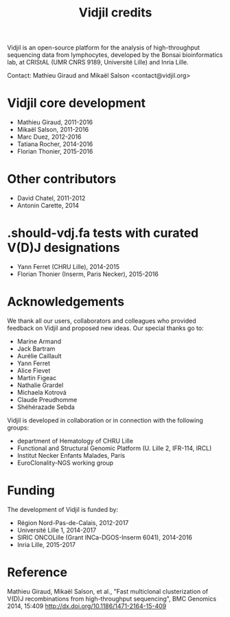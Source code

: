 #+TITLE: Vidjil credits

Vidjil is an open-source platform for the analysis of high-throughput sequencing data from lymphocytes,
developed by the Bonsai bioinformatics lab, at CRIStAL (UMR CNRS 9189, Université Lille) and Inria Lille.

Contact: Mathieu Giraud and Mikaël Salson <contact@vidjil.org>

* Vidjil core development
 - Mathieu Giraud, 2011-2016
 - Mikaël Salson, 2011-2016
 - Marc Duez, 2012-2016
 - Tatiana Rocher, 2014-2016
 - Florian Thonier, 2015-2016

* Other contributors
 - David Chatel, 2011-2012
 - Antonin Carette, 2014

* .should-vdj.fa tests with curated V(D)J designations
 - Yann Ferret (CHRU Lille), 2014-2015
 - Florian Thonier (Inserm, Paris Necker), 2015-2016

* Acknowledgements

We thank all our users, collaborators and colleagues who provided feedback on Vidjil and proposed new ideas.
Our special thanks go to:
- Marine Armand
- Jack Bartram
- Aurélie Caillault
- Yann Ferret
- Alice Fievet
- Martin Figeac
- Nathalie Grardel
- Michaela Kotrová
- Claude Preudhomme
- Shéhérazade Sebda

Vidjil is developed in collaboration or in connection with the following groups:
 - department of Hematology of CHRU Lille
 - Functional and Structural Genomic Platform (U. Lille 2, IFR-114, IRCL)
 - Institut Necker Enfants Malades, Paris
 - EuroClonality-NGS working group

* Funding

The development of Vidjil is funded by:
 - Région Nord-Pas-de-Calais, 2012-2017
 - Université Lille 1, 2014-2017
 - SIRIC ONCOLille (Grant INCa-DGOS-Inserm 6041), 2014-2016
 - Inria Lille, 2015-2017

* Reference

Mathieu Giraud, Mikaël Salson, et al.,
"Fast multiclonal clusterization of V(D)J recombinations from high-throughput sequencing",
BMC Genomics 2014, 15:409
http://dx.doi.org/10.1186/1471-2164-15-409
